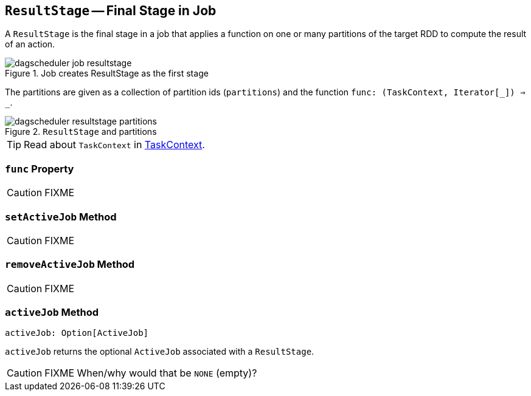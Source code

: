 == [[ResultStage]] `ResultStage` -- Final Stage in Job

A `ResultStage` is the final stage in a job that applies a function on one or many partitions of the target RDD to compute the result of an action.

.Job creates ResultStage as the first stage
image::diagrams/dagscheduler-job-resultstage.png[align="center"]

The partitions are given as a collection of partition ids (`partitions`) and the function `func: (TaskContext, Iterator[_]) => _`.

.`ResultStage` and partitions
image::dagscheduler-resultstage-partitions.png[align="center"]

TIP: Read about `TaskContext` in link:spark-TaskContext.adoc[TaskContext].

=== [[func]] `func` Property

CAUTION: FIXME

=== [[setActiveJob]] `setActiveJob` Method

CAUTION: FIXME

=== [[removeActiveJob]] `removeActiveJob` Method

CAUTION: FIXME

=== [[activeJob]] `activeJob` Method

[source, scala]
----
activeJob: Option[ActiveJob]
----

`activeJob` returns the optional `ActiveJob` associated with a `ResultStage`.

CAUTION: FIXME When/why would that be `NONE` (empty)?
